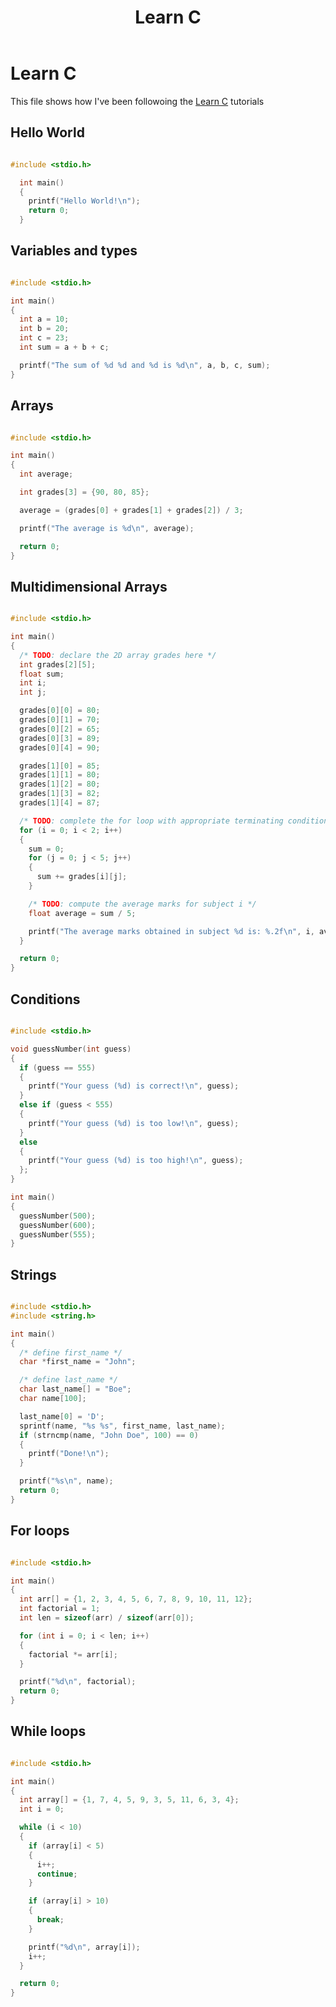 #+title: Learn C

* Learn C

This file shows how I've been followoing the [[https://www.learn-c.org/][Learn C]] tutorials

** Hello World

#+begin_src C

  #include <stdio.h>

    int main()
    {
      printf("Hello World!\n");
      return 0;
    }

#+end_src

#+RESULTS:
: Hello World!

** Variables and types

#+begin_src C

  #include <stdio.h>

  int main()
  {
    int a = 10;
    int b = 20;
    int c = 23;
    int sum = a + b + c;

    printf("The sum of %d %d and %d is %d\n", a, b, c, sum);
  }

#+end_src

#+RESULTS:
: The sum of 10 20 and 23 is 53

** Arrays

#+begin_src C

  #include <stdio.h>

  int main()
  {
    int average;

    int grades[3] = {90, 80, 85};

    average = (grades[0] + grades[1] + grades[2]) / 3;

    printf("The average is %d\n", average);

    return 0;
  }

#+end_src

#+RESULTS:
: The average is 85

** Multidimensional Arrays

#+begin_src C

  #include <stdio.h>

  int main()
  {
    /* TODO: declare the 2D array grades here */
    int grades[2][5];
    float sum;
    int i;
    int j;

    grades[0][0] = 80;
    grades[0][1] = 70;
    grades[0][2] = 65;
    grades[0][3] = 89;
    grades[0][4] = 90;

    grades[1][0] = 85;
    grades[1][1] = 80;
    grades[1][2] = 80;
    grades[1][3] = 82;
    grades[1][4] = 87;

    /* TODO: complete the for loop with appropriate terminating conditions */
    for (i = 0; i < 2; i++)
    {
      sum = 0;
      for (j = 0; j < 5; j++)
      {
        sum += grades[i][j];
      }

      /* TODO: compute the average marks for subject i */
      float average = sum / 5;

      printf("The average marks obtained in subject %d is: %.2f\n", i, average);
    }

    return 0;
  }

#+end_src

#+RESULTS:
| The | average | marks | obtained | in | subject | 0 | is: | 78.8 |
| The | average | marks | obtained | in | subject | 1 | is: | 82.8 |

** Conditions

#+begin_src C

  #include <stdio.h>

  void guessNumber(int guess)
  {
    if (guess == 555)
    {
      printf("Your guess (%d) is correct!\n", guess);
    }
    else if (guess < 555)
    {
      printf("Your guess (%d) is too low!\n", guess);
    }
    else
    {
      printf("Your guess (%d) is too high!\n", guess);
    };
  }

  int main()
  {
    guessNumber(500);
    guessNumber(600);
    guessNumber(555);
  }
  
#+end_src

#+RESULTS:
| Your | guess | (500) | is | too      | low!  |
| Your | guess | (600) | is | too      | high! |
| Your | guess | (555) | is | correct! |       |

** Strings

#+begin_src C

  #include <stdio.h>
  #include <string.h>

  int main()
  {
    /* define first_name */
    char *first_name = "John";

    /* define last_name */
    char last_name[] = "Boe";
    char name[100];

    last_name[0] = 'D';
    sprintf(name, "%s %s", first_name, last_name);
    if (strncmp(name, "John Doe", 100) == 0)
    {
      printf("Done!\n");
    }

    printf("%s\n", name);
    return 0;
  }

#+end_src

#+RESULTS:
| Done! |     |
| John  | Doe |

** For loops

#+begin_src C

  #include <stdio.h>

  int main()
  {
    int arr[] = {1, 2, 3, 4, 5, 6, 7, 8, 9, 10, 11, 12};
    int factorial = 1;
    int len = sizeof(arr) / sizeof(arr[0]);

    for (int i = 0; i < len; i++)
    {
      factorial *= arr[i];
    }

    printf("%d\n", factorial);
    return 0;
  }
  
#+end_src

#+RESULTS:
: 479001600

** While loops

#+begin_src C

  #include <stdio.h>

  int main()
  {
    int array[] = {1, 7, 4, 5, 9, 3, 5, 11, 6, 3, 4};
    int i = 0;

    while (i < 10)
    {
      if (array[i] < 5)
      {
        i++;
        continue;
      }

      if (array[i] > 10)
      {
        break;
      }

      printf("%d\n", array[i]);
      i++;
    }

    return 0;
  }
  
#+end_src

#+RESULTS:
| 7 |
| 5 |
| 9 |
| 5 |
